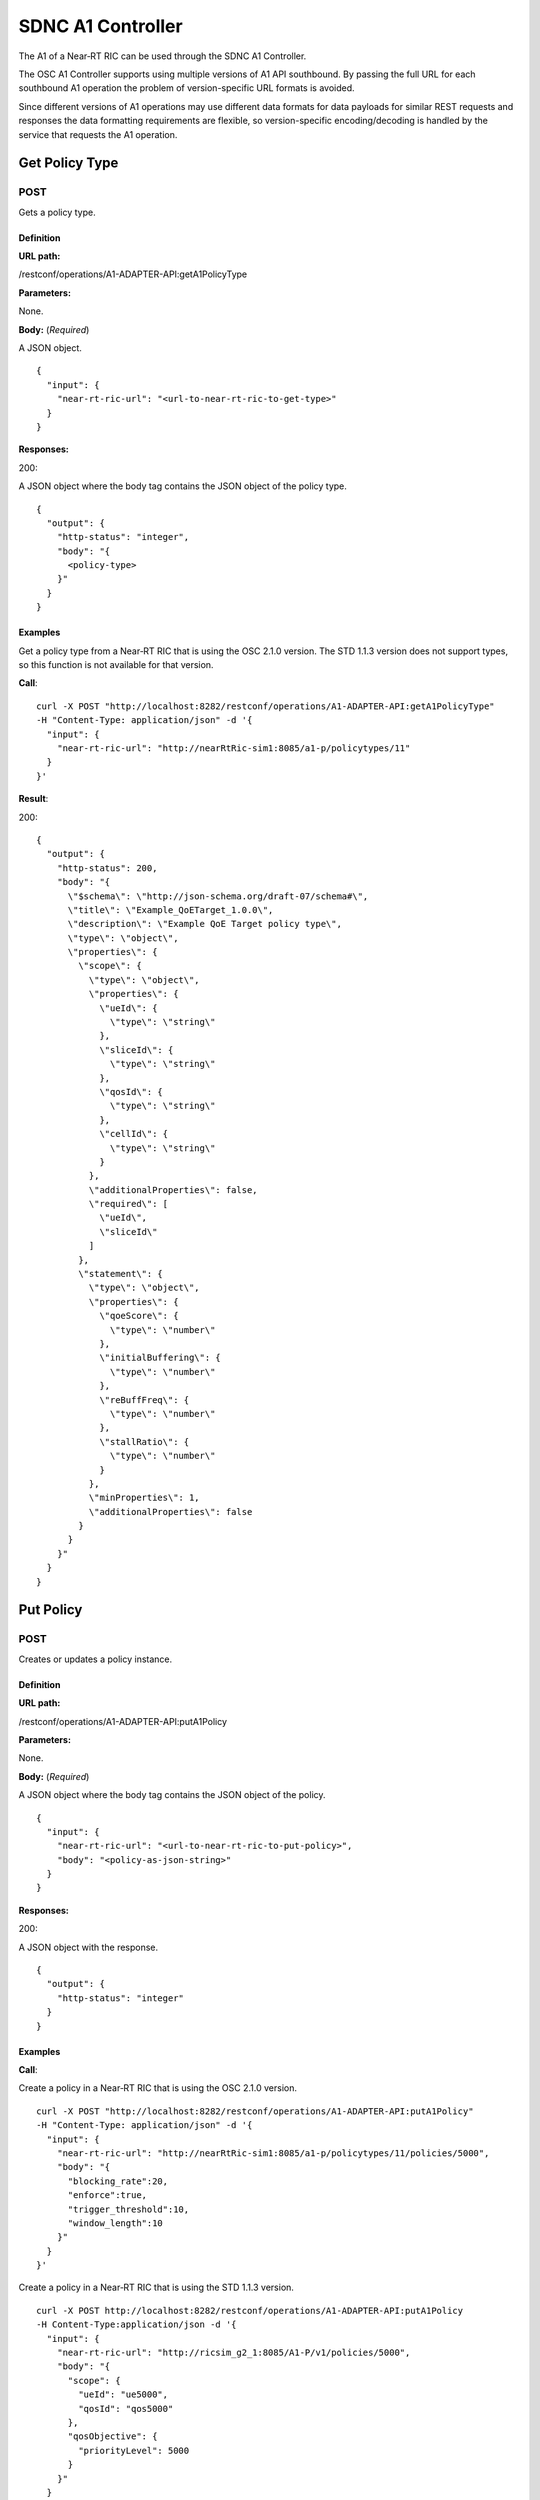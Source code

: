 .. This work is licensed under a Creative Commons Attribution 4.0 International License.
.. http://creativecommons.org/licenses/by/4.0
.. Copyright (C) 2020 Nordix

.. _sdnc-a1-controller-api:

.. |nbsp| unicode:: 0xA0
   :trim:

.. |nbh| unicode:: 0x2011
   :trim:

##################
SDNC A1 Controller
##################

The A1 of a Near |nbh| RT |nbsp| RIC can be used through the SDNC A1 Controller.

The OSC A1 Controller supports using multiple versions of A1 API southbound. By passing the full URL for each southbound
A1 operation the problem of version-specific URL formats is avoided.

Since different versions of A1 operations may use different data formats for data payloads for similar REST requests and
responses the data formatting requirements are flexible, so version-specific encoding/decoding is handled by the service
that requests the A1 operation.

Get Policy Type
~~~~~~~~~~~~~~~

POST
++++

Gets a policy type.

Definition
""""""""""

**URL path:**

/restconf/operations/A1-ADAPTER-API:getA1PolicyType

**Parameters:**

None.

**Body:** (*Required*)

A JSON object. ::

  {
    "input": {
      "near-rt-ric-url": "<url-to-near-rt-ric-to-get-type>"
    }
  }

**Responses:**

200:

A JSON object where the body tag contains the JSON object of the policy type. ::

  {
    "output": {
      "http-status": "integer",
      "body": "{
        <policy-type>
      }"
    }
  }

Examples
""""""""

Get a policy type from a Near |nbh| RT |nbsp| RIC that is using the OSC 2.1.0 version. The STD 1.1.3 version does not
support types, so this function is not available for that version.

**Call**: ::

    curl -X POST "http://localhost:8282/restconf/operations/A1-ADAPTER-API:getA1PolicyType"
    -H "Content-Type: application/json" -d '{
      "input": {
        "near-rt-ric-url": "http://nearRtRic-sim1:8085/a1-p/policytypes/11"
      }
    }'

**Result**:

200: ::

  {
    "output": {
      "http-status": 200,
      "body": "{
        \"$schema\": \"http://json-schema.org/draft-07/schema#\",
        \"title\": \"Example_QoETarget_1.0.0\",
        \"description\": \"Example QoE Target policy type\",
        \"type\": \"object\",
        \"properties\": {
          \"scope\": {
            \"type\": \"object\",
            \"properties\": {
              \"ueId\": {
                \"type\": \"string\"
              },
              \"sliceId\": {
                \"type\": \"string\"
              },
              \"qosId\": {
                \"type\": \"string\"
              },
              \"cellId\": {
                \"type\": \"string\"
              }
            },
            \"additionalProperties\": false,
            \"required\": [
              \"ueId\",
              \"sliceId\"
            ]
          },
          \"statement\": {
            \"type\": \"object\",
            \"properties\": {
              \"qoeScore\": {
                \"type\": \"number\"
              },
              \"initialBuffering\": {
                \"type\": \"number\"
              },
              \"reBuffFreq\": {
                \"type\": \"number\"
              },
              \"stallRatio\": {
                \"type\": \"number\"
              }
            },
            \"minProperties\": 1,
            \"additionalProperties\": false
          }
        }
      }"
    }
  }

Put Policy
~~~~~~~~~~

POST
++++

Creates or updates a policy instance.

Definition
""""""""""

**URL path:**

/restconf/operations/A1-ADAPTER-API:putA1Policy

**Parameters:**

None.

**Body:** (*Required*)

A JSON object where the body tag contains the JSON object of the policy. ::

  {
    "input": {
      "near-rt-ric-url": "<url-to-near-rt-ric-to-put-policy>",
      "body": "<policy-as-json-string>"
    }
  }

**Responses:**

200:

A JSON object with the response. ::

  {
    "output": {
      "http-status": "integer"
    }
  }

Examples
""""""""

**Call**:

Create a policy in a Near |nbh| RT |nbsp| RIC that is using the OSC 2.1.0 version. ::

    curl -X POST "http://localhost:8282/restconf/operations/A1-ADAPTER-API:putA1Policy"
    -H "Content-Type: application/json" -d '{
      "input": {
        "near-rt-ric-url": "http://nearRtRic-sim1:8085/a1-p/policytypes/11/policies/5000",
        "body": "{
          "blocking_rate":20,
          "enforce":true,
          "trigger_threshold":10,
          "window_length":10
        }"
      }
    }'

Create a policy in a Near |nbh| RT |nbsp| RIC that is using the STD 1.1.3 version. ::

    curl -X POST http://localhost:8282/restconf/operations/A1-ADAPTER-API:putA1Policy
    -H Content-Type:application/json -d '{
      "input": {
        "near-rt-ric-url": "http://ricsim_g2_1:8085/A1-P/v1/policies/5000",
        "body": "{
          "scope": {
            "ueId": "ue5000",
            "qosId": "qos5000"
          },
          "qosObjective": {
            "priorityLevel": 5000
          }
        }"
      }
    }'

**Result**:

The result is the same irrespective of which API that is used.

200: ::

  {
    "output": {
      "http-status": 200
    }
  }

Get Policy
~~~~~~~~~~

POST
++++

Gets a policy instance.

Definition
""""""""""

**URL path:**

/restconf/operations/A1-ADAPTER-API:getA1Policy

**Parameters:**

None.

**Body:** (*Required*)

A JSON object. ::

  {
    "input": {
      "near-rt-ric-url": "<url-to-near-rt-ric-to-get-policy>"
    }
  }

**Responses:**

200:
  A JSON object where the body tag contains the JSON object of the policy. ::

    {
      "output": {
        "http-status": "integer",
        "body": "{
          <result>
        }"
      }
    }

Examples
""""""""

**Call**:

Get **all** policy IDs from a Near |nbh| RT |nbsp| RIC that is using the OSC 2.1.0 version. ::

    curl -X POST http://localhost:8282/restconf/operations/A1-ADAPTER-API:getA1Policy
    -H Content-Type:application/json -d '{
      "input": {
        "near-rt-ric-url":"http://ricsim_g1_1:8085/a1-p/policytypes/11/policies"
      }
    }'

Get **all** policy IDs from a Near |nbh| RT |nbsp| RIC that is using the STD 1.1.3 version. ::

    curl -X POST http://localhost:8282/restconf/operations/A1-ADAPTER-API:getA1Policy
    -H Content-Type:application/json -d '{
      "input": {
        "near-rt-ric-url":"http://ricsim_g2_1:8085/A1-P/v1/policies"
      }
    }'

**Result**:

The result is the same irrespective of which API that is used.

200: ::

  {
    "output": {
      "http-status":200,
      "body":"[
        \"5000\",
          .
          .
          .
        \"6000\"
      ]"
    }
  }

**Call**:

Get **a specific** policy from a Near |nbh| RT |nbsp| RIC that is using the OSC 2.1.0 version. ::

    curl -X POST "http://localhost:8282/restconf/operations/A1-ADAPTER-API:getA1Policy"
    -H "Content-Type: application/json" -d '{
      "input": {
        "near-rt-ric-url": "http://nearRtRic-sim1:8085/a1-p/policytypes/11/policies/5000"
      }
    }'

Get **a specific** policy from a Near |nbh| RT |nbsp| RIC that is using the STD 1.1.3 version. ::

    curl -X POST http://localhost:8282/restconf/operations/A1-ADAPTER-API:getA1PolicyType
    -H Content-Type:application/json -d '{
      "input": {
        "near-rt-ric-url":"http://ricsim_g2_1:8085/A1-P/v1/policies/5000"
      }
    }'

**Result**:

The result is the same irrespective of which API that is used.

200: ::

  {
    "output": {
      "http-status": 200,
      "body": "{
        \"blocking_rate\": 20,
        \"enforce\": true,
        \"trigger_threshold\": 10,
        \"window_length\": 10
      }"
    }
  }

Delete Policy
~~~~~~~~~~~~~

POST
++++

Deletes a policy instance.

Definition
""""""""""

**URL path:**

/restconf/operations/A1-ADAPTER-API:deleteA1Policy

**Parameters:**

None.

**Body:** (*Required*)

A JSON object. ::

  {
    "input": {
      "near-rt-ric-url": "<url-to-near-rt-ric-to-delete-policy>"
    }
  }

**Responses:**

200:

A JSON object with the response. ::

  {
    "output": {
      "http-status": "integer"
    }
  }

Examples
""""""""

**Call**:

Delete a policy from a Near |nbh| RT |nbsp| RIC that is using the OSC 2.1.0 version. ::

    curl -X POST "http://localhost:8282/restconf/operations/A1-ADAPTER-API:deleteA1Policy"
    -H "Content-Type: application/json" -d '{
      "input": {
        "near-rt-ric-url": "http://nearRtRic-sim1:8085/a1-p/policytypes/11/policies/5000"
      }
    }'

Delete a policy from a Near |nbh| RT |nbsp| RIC that is using the STD 1.1.3 version. ::

    curl -X POST "http://localhost:8282/restconf/operations/A1-ADAPTER-API:deleteA1Policy"
    -H "Content-Type: application/json" -d '{
      "input": {
        "near-rt-ric-url": "http://ricsim_g2_1:8085/A1-P/v1/policies/5000"
      }
    }'

**Result**:

The result is the same irrespective of which API that is used.

200: ::

  {
    "output": {
      "http-status": 202
    }
  }

Get Policy Status
~~~~~~~~~~~~~~~~~

POST
++++

Get the status of a policy instance.

Definition
""""""""""

**URL path:**

/restconf/operations/A1-ADAPTER-API:getA1PolicyStatus

**Parameters:**

None.

**Body:** (*Required*)

A JSON object. ::

  {
    "input": {
      "near-rt-ric-url": "<url-to-near-rt-ric-to-get-policy-status>"
    }
  }

**Responses:**

200:

A JSON object where the body tag contains the JSON object with the policy status according to the API version used. ::

  {
    "output": {
      "http-status": "integer",
      "body": "{
        <policy-status-object>
      }"
    }
  }

Examples
""""""""

**Call**:

Get the policy status for a specific policy from a Near |nbh| RT |nbsp| RIC that is using the OSC 2.1.0 version. ::

    curl -X POST "http://localhost:8282/restconf/operations/A1-ADAPTER-API:getA1PolicyStatus"
    -H "Content-Type: application/json" -d '{
      "input": {
        "near-rt-ric-url": "http://nearRtRic-sim1:8085/a1-p/policytypes/11/policies/5000/status"
      }
    }'

**Result**:

200: ::

  {
    "output": {
      "http-status": 200,
      "body": "{
        \"instance_status\": \"IN EFFECT\",
        \"has_been_deleted\": \"true\",
        \"created_at\": \"Wed, 01 Apr 2020 07:45:45 GMT\"
      }"
    }
  }

**Call**:

Get the policy status for a specific policy from a Near |nbh| RT |nbsp| RIC that is using the STD 1.1.3 version. ::

    curl -X POST "http://localhost:8282/restconf/operations/A1-ADAPTER-API:getA1PolicyStatus"
    -H "Content-Type: application/json" -d '{
      "input": {
        "near-rt-ric-url": "http://ricsim_g2_1:8085/A1-P/v1/policies/5000/status"
      }
    }'

**Result**:

200: ::

  {
    "output": {
      "http-status": 200,
      "body": "{
        \"enforceStatus\": \"UNDEFINED\"
      }"
    }
  }
